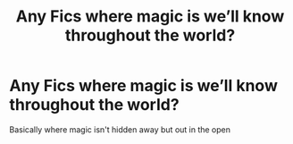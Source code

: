 #+TITLE: Any Fics where magic is we’ll know throughout the world?

* Any Fics where magic is we’ll know throughout the world?
:PROPERTIES:
:Author: DownVoterInChief
:Score: 3
:DateUnix: 1586449168.0
:DateShort: 2020-Apr-09
:FlairText: Recommendation
:END:
Basically where magic isn't hidden away but out in the open

